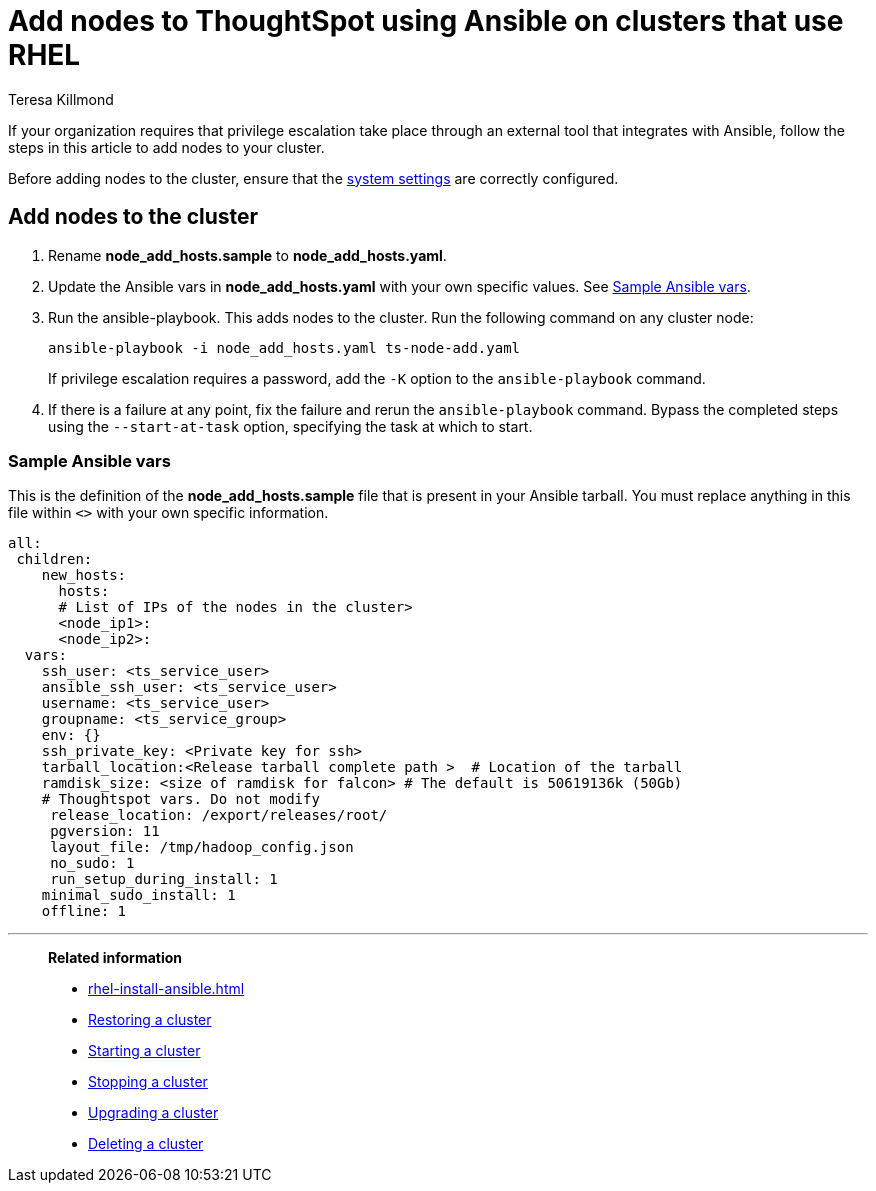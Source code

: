 = Add nodes to ThoughtSpot using Ansible on clusters that use RHEL
:last_updated: 12/8/2022
:author: Teresa Killmond
:linkattrs:
:experimental:
:description: Add nodes to ThoughtSpot using Ansible on RHEL clusters.

If your organization requires that privilege escalation take place through an external tool that integrates with Ansible, follow the steps in this article to add nodes to your cluster.

Before adding nodes to the cluster, ensure that the xref:rhel-install-ansible.adoc#system-settings[system settings] are correctly configured.

== Add nodes to the cluster

. Rename *node_add_hosts.sample* to *node_add_hosts.yaml*.
. Update the Ansible vars in *node_add_hosts.yaml* with your own specific values. See <<ansible-vars,Sample Ansible vars>>.
. Run the ansible-playbook. This adds nodes to the cluster. Run the following command on any cluster node:
+
[source,bash]
----
ansible-playbook -i node_add_hosts.yaml ts-node-add.yaml
----
+
If privilege escalation requires a password, add the `-K` option to the `ansible-playbook` command.
. If there is a failure at any point, fix the failure and rerun the `ansible-playbook` command. Bypass the completed steps using the `--start-at-task` option, specifying the task at which to start.

[#ansible-vars]
=== Sample Ansible vars

This is the definition of the *node_add_hosts.sample* file that is present in your Ansible tarball. You must replace anything in this file within `<>` with your own specific information.

[source,bash]
----
all:
 children:
    new_hosts:
      hosts:
      # List of IPs of the nodes in the cluster>
      <node_ip1>:
      <node_ip2>:
  vars:
    ssh_user: <ts_service_user>
    ansible_ssh_user: <ts_service_user>
    username: <ts_service_user>
    groupname: <ts_service_group>
    env: {}
    ssh_private_key: <Private key for ssh>
    tarball_location:<Release tarball complete path >  # Location of the tarball
    ramdisk_size: <size of ramdisk for falcon> # The default is 50619136k (50Gb)
    # Thoughtspot vars. Do not modify
     release_location: /export/releases/root/
     pgversion: 11
     layout_file: /tmp/hadoop_config.json
     no_sudo: 1
     run_setup_during_install: 1
    minimal_sudo_install: 1
    offline: 1
----

'''
> **Related information**
>
> * xref:rhel-install-ansible.adoc[]
> * xref:rhel-restore-ansible.adoc[Restoring a cluster]
> * xref:rhel-start-stop-ansible.adoc#start[Starting a cluster]
> * xref:rhel-start-stop-ansible.adoc#stop[Stopping a cluster]
> * xref:rhel-upgrade-ansible.adoc[Upgrading a cluster]
> * xref:rhel-delete-ansible.adoc[Deleting a cluster]